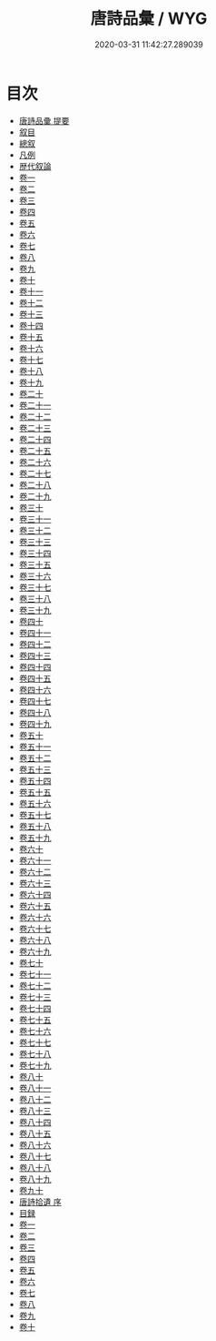 #+TITLE: 唐詩品彙 / WYG
#+DATE: 2020-03-31 11:42:27.289039
* 目次
 - [[file:KR4h0095_000.txt::000-1a][唐詩品彚 提要]]
 - [[file:KR4h0095_000.txt::000-5a][叙目]]
 - [[file:KR4h0095_000.txt::000-78a][總叙]]
 - [[file:KR4h0095_000.txt::000-82a][凡例]]
 - [[file:KR4h0095_000.txt::000-85a][歴代叙論]]
 - [[file:KR4h0095_001.txt::001-1a][卷一]]
 - [[file:KR4h0095_002.txt::002-1a][卷二]]
 - [[file:KR4h0095_003.txt::003-1a][卷三]]
 - [[file:KR4h0095_004.txt::004-1a][卷四]]
 - [[file:KR4h0095_005.txt::005-1a][卷五]]
 - [[file:KR4h0095_006.txt::006-1a][卷六]]
 - [[file:KR4h0095_007.txt::007-1a][卷七]]
 - [[file:KR4h0095_008.txt::008-1a][卷八]]
 - [[file:KR4h0095_009.txt::009-1a][卷九]]
 - [[file:KR4h0095_010.txt::010-1a][卷十]]
 - [[file:KR4h0095_011.txt::011-1a][卷十一]]
 - [[file:KR4h0095_012.txt::012-1a][卷十二]]
 - [[file:KR4h0095_013.txt::013-1a][卷十三]]
 - [[file:KR4h0095_014.txt::014-1a][卷十四]]
 - [[file:KR4h0095_015.txt::015-1a][卷十五]]
 - [[file:KR4h0095_016.txt::016-1a][卷十六]]
 - [[file:KR4h0095_017.txt::017-1a][卷十七]]
 - [[file:KR4h0095_018.txt::018-1a][卷十八]]
 - [[file:KR4h0095_019.txt::019-1a][卷十九]]
 - [[file:KR4h0095_020.txt::020-1a][卷二十]]
 - [[file:KR4h0095_021.txt::021-1a][卷二十一]]
 - [[file:KR4h0095_022.txt::022-1a][卷二十二]]
 - [[file:KR4h0095_023.txt::023-1a][卷二十三]]
 - [[file:KR4h0095_024.txt::024-1a][卷二十四]]
 - [[file:KR4h0095_025.txt::025-1a][卷二十五]]
 - [[file:KR4h0095_026.txt::026-1a][卷二十六]]
 - [[file:KR4h0095_027.txt::027-1a][卷二十七]]
 - [[file:KR4h0095_028.txt::028-1a][卷二十八]]
 - [[file:KR4h0095_029.txt::029-1a][卷二十九]]
 - [[file:KR4h0095_030.txt::030-1a][卷三十]]
 - [[file:KR4h0095_031.txt::031-1a][卷三十一]]
 - [[file:KR4h0095_032.txt::032-1a][卷三十二]]
 - [[file:KR4h0095_033.txt::033-1a][卷三十三]]
 - [[file:KR4h0095_034.txt::034-1a][卷三十四]]
 - [[file:KR4h0095_035.txt::035-1a][卷三十五]]
 - [[file:KR4h0095_036.txt::036-1a][卷三十六]]
 - [[file:KR4h0095_037.txt::037-1a][卷三十七]]
 - [[file:KR4h0095_038.txt::038-1a][卷三十八]]
 - [[file:KR4h0095_039.txt::039-1a][卷三十九]]
 - [[file:KR4h0095_040.txt::040-1a][卷四十]]
 - [[file:KR4h0095_041.txt::041-1a][卷四十一]]
 - [[file:KR4h0095_042.txt::042-1a][卷四十二]]
 - [[file:KR4h0095_043.txt::043-1a][卷四十三]]
 - [[file:KR4h0095_044.txt::044-1a][卷四十四]]
 - [[file:KR4h0095_045.txt::045-1a][卷四十五]]
 - [[file:KR4h0095_046.txt::046-1a][卷四十六]]
 - [[file:KR4h0095_047.txt::047-1a][卷四十七]]
 - [[file:KR4h0095_048.txt::048-1a][卷四十八]]
 - [[file:KR4h0095_049.txt::049-1a][卷四十九]]
 - [[file:KR4h0095_050.txt::050-1a][卷五十]]
 - [[file:KR4h0095_051.txt::051-1a][卷五十一]]
 - [[file:KR4h0095_052.txt::052-1a][卷五十二]]
 - [[file:KR4h0095_053.txt::053-1a][卷五十三]]
 - [[file:KR4h0095_054.txt::054-1a][卷五十四]]
 - [[file:KR4h0095_055.txt::055-1a][卷五十五]]
 - [[file:KR4h0095_056.txt::056-1a][卷五十六]]
 - [[file:KR4h0095_057.txt::057-1a][卷五十七]]
 - [[file:KR4h0095_058.txt::058-1a][卷五十八]]
 - [[file:KR4h0095_059.txt::059-1a][卷五十九]]
 - [[file:KR4h0095_060.txt::060-1a][卷六十]]
 - [[file:KR4h0095_061.txt::061-1a][卷六十一]]
 - [[file:KR4h0095_062.txt::062-1a][卷六十二]]
 - [[file:KR4h0095_063.txt::063-1a][卷六十三]]
 - [[file:KR4h0095_064.txt::064-1a][卷六十四]]
 - [[file:KR4h0095_065.txt::065-1a][卷六十五]]
 - [[file:KR4h0095_066.txt::066-1a][卷六十六]]
 - [[file:KR4h0095_067.txt::067-1a][卷六十七]]
 - [[file:KR4h0095_068.txt::068-1a][卷六十八]]
 - [[file:KR4h0095_069.txt::069-1a][卷六十九]]
 - [[file:KR4h0095_070.txt::070-1a][卷七十]]
 - [[file:KR4h0095_071.txt::071-1a][卷七十一]]
 - [[file:KR4h0095_072.txt::072-1a][卷七十二]]
 - [[file:KR4h0095_073.txt::073-1a][卷七十三]]
 - [[file:KR4h0095_074.txt::074-1a][卷七十四]]
 - [[file:KR4h0095_075.txt::075-1a][卷七十五]]
 - [[file:KR4h0095_076.txt::076-1a][卷七十六]]
 - [[file:KR4h0095_077.txt::077-1a][卷七十七]]
 - [[file:KR4h0095_078.txt::078-1a][卷七十八]]
 - [[file:KR4h0095_079.txt::079-1a][卷七十九]]
 - [[file:KR4h0095_080.txt::080-1a][卷八十]]
 - [[file:KR4h0095_081.txt::081-1a][卷八十一]]
 - [[file:KR4h0095_082.txt::082-1a][卷八十二]]
 - [[file:KR4h0095_083.txt::083-1a][卷八十三]]
 - [[file:KR4h0095_084.txt::084-1a][卷八十四]]
 - [[file:KR4h0095_085.txt::085-1a][卷八十五]]
 - [[file:KR4h0095_086.txt::086-1a][卷八十六]]
 - [[file:KR4h0095_087.txt::087-1a][卷八十七]]
 - [[file:KR4h0095_088.txt::088-1a][卷八十八]]
 - [[file:KR4h0095_089.txt::089-1a][卷八十九]]
 - [[file:KR4h0095_090.txt::090-1a][卷九十]]
 - [[file:KR4h0095_090.txt::090-23a][唐詩拾遺 序]]
 - [[file:KR4h0095_090.txt::090-25a][目録]]
 - [[file:KR4h0095_091.txt::091-1a][卷一]]
 - [[file:KR4h0095_092.txt::092-1a][卷二]]
 - [[file:KR4h0095_093.txt::093-1a][卷三]]
 - [[file:KR4h0095_094.txt::094-1a][卷四]]
 - [[file:KR4h0095_095.txt::095-1a][卷五]]
 - [[file:KR4h0095_096.txt::096-1a][卷六]]
 - [[file:KR4h0095_097.txt::097-1a][卷七]]
 - [[file:KR4h0095_098.txt::098-1a][卷八]]
 - [[file:KR4h0095_099.txt::099-1a][卷九]]
 - [[file:KR4h0095_100.txt::100-1a][卷十]]
